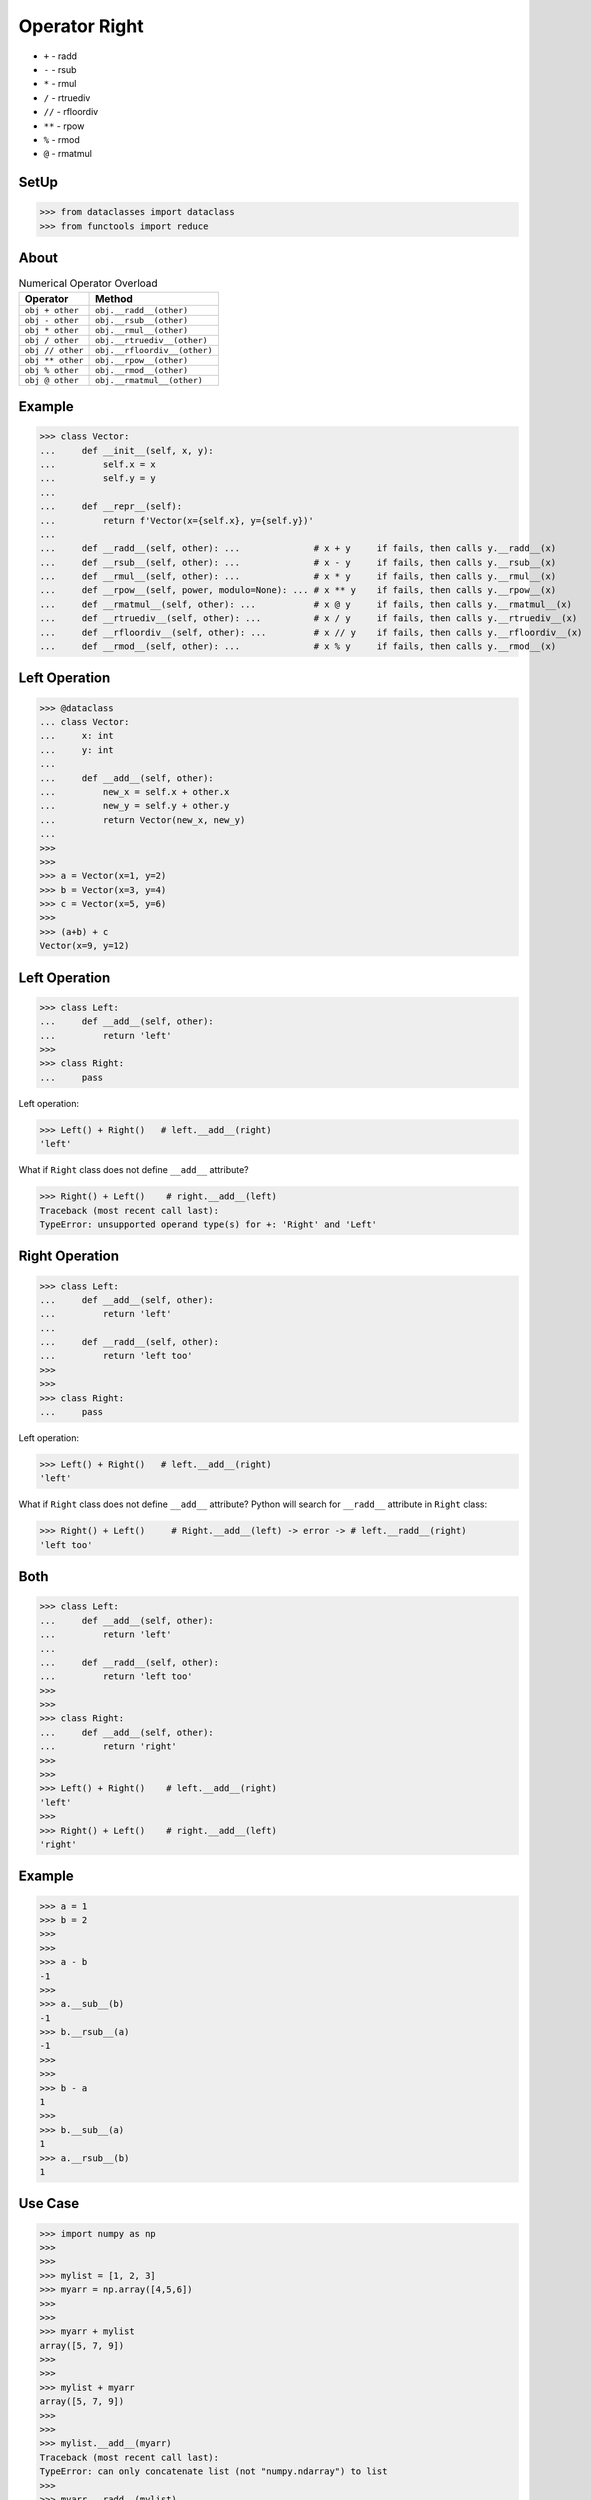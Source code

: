 Operator Right
==============
* ``+`` - radd
* ``-`` - rsub
* ``*`` - rmul
* ``/`` - rtruediv
* ``//`` - rfloordiv
* ``**`` - rpow
* ``%`` - rmod
* ``@`` - rmatmul


SetUp
-----
>>> from dataclasses import dataclass
>>> from functools import reduce


About
-----
.. csv-table:: Numerical Operator Overload
    :header: "Operator", "Method"

    "``obj + other``",     "``obj.__radd__(other)``"
    "``obj - other``",     "``obj.__rsub__(other)``"
    "``obj * other``",     "``obj.__rmul__(other)``"
    "``obj / other``",     "``obj.__rtruediv__(other)``"
    "``obj // other``",    "``obj.__rfloordiv__(other)``"
    "``obj ** other``",    "``obj.__rpow__(other)``"
    "``obj % other``",     "``obj.__rmod__(other)``"
    "``obj @ other``",     "``obj.__rmatmul__(other)``"


Example
-------
>>> class Vector:
...     def __init__(self, x, y):
...         self.x = x
...         self.y = y
...
...     def __repr__(self):
...         return f'Vector(x={self.x}, y={self.y})'
...
...     def __radd__(self, other): ...              # x + y     if fails, then calls y.__radd__(x)
...     def __rsub__(self, other): ...              # x - y     if fails, then calls y.__rsub__(x)
...     def __rmul__(self, other): ...              # x * y     if fails, then calls y.__rmul__(x)
...     def __rpow__(self, power, modulo=None): ... # x ** y    if fails, then calls y.__rpow__(x)
...     def __rmatmul__(self, other): ...           # x @ y     if fails, then calls y.__rmatmul__(x)
...     def __rtruediv__(self, other): ...          # x / y     if fails, then calls y.__rtruediv__(x)
...     def __rfloordiv__(self, other): ...         # x // y    if fails, then calls y.__rfloordiv__(x)
...     def __rmod__(self, other): ...              # x % y     if fails, then calls y.__rmod__(x)


Left Operation
--------------
>>> @dataclass
... class Vector:
...     x: int
...     y: int
...
...     def __add__(self, other):
...         new_x = self.x + other.x
...         new_y = self.y + other.y
...         return Vector(new_x, new_y)
...
>>>
>>>
>>> a = Vector(x=1, y=2)
>>> b = Vector(x=3, y=4)
>>> c = Vector(x=5, y=6)
>>>
>>> (a+b) + c
Vector(x=9, y=12)


Left Operation
--------------
>>> class Left:
...     def __add__(self, other):
...         return 'left'
>>>
>>> class Right:
...     pass

Left operation:

>>> Left() + Right()   # left.__add__(right)
'left'

What if ``Right`` class does not define ``__add__`` attribute?

>>> Right() + Left()    # right.__add__(left)
Traceback (most recent call last):
TypeError: unsupported operand type(s) for +: 'Right' and 'Left'


Right Operation
---------------
>>> class Left:
...     def __add__(self, other):
...         return 'left'
...
...     def __radd__(self, other):
...         return 'left too'
>>>
>>>
>>> class Right:
...     pass

Left operation:

>>> Left() + Right()   # left.__add__(right)
'left'

What if ``Right`` class does not define ``__add__`` attribute?
Python will search for ``__radd__`` attribute in ``Right`` class:

>>> Right() + Left()     # Right.__add__(left) -> error -> # left.__radd__(right)
'left too'


Both
----
>>> class Left:
...     def __add__(self, other):
...         return 'left'
...
...     def __radd__(self, other):
...         return 'left too'
>>>
>>>
>>> class Right:
...     def __add__(self, other):
...         return 'right'
>>>
>>>
>>> Left() + Right()    # left.__add__(right)
'left'
>>>
>>> Right() + Left()    # right.__add__(left)
'right'


Example
-------
>>> a = 1
>>> b = 2
>>>
>>>
>>> a - b
-1
>>>
>>> a.__sub__(b)
-1
>>> b.__rsub__(a)
-1
>>>
>>>
>>> b - a
1
>>>
>>> b.__sub__(a)
1
>>> a.__rsub__(b)
1

Use Case
--------
>>> import numpy as np
>>>
>>>
>>> mylist = [1, 2, 3]
>>> myarr = np.array([4,5,6])
>>>
>>>
>>> myarr + mylist
array([5, 7, 9])
>>>
>>>
>>> mylist + myarr
array([5, 7, 9])
>>>
>>>
>>> mylist.__add__(myarr)
Traceback (most recent call last):
TypeError: can only concatenate list (not "numpy.ndarray") to list
>>>
>>> myarr.__radd__(mylist)
array([5, 7, 9])

>>> class ndarray:
...     def __add__(self, other):
...         if isinstance(other, list):
...             other = np.array(other)
...         if isinstance(other, np.array):
...             ...
...
...     def __radd__(self, other):
...         if isinstance(other, list):
...             other = np.array(other)
...         if isinstance(other, np.array):
...             ...


Use Case - 0x01
---------------
* Game

>>> hero @ Position(x=50, y=120)  # doctest: +SKIP
>>>
>>> hero['gold'] += dragon['gold']  # doctest: +SKIP


Use Case - 0x02
---------------
>>> from dataclasses import dataclass, field
>>>
>>>
>>> @dataclass
... class Astronaut:
...     firstname: str
...     lastname: str
>>>
>>>
>>> @dataclass
... class Crew:
...     members: list[Astronaut] = field(default_factory=list)
...
...     def __iadd__(self, other):
...         self.members.append(other)
...         return self
>>>
>>>
>>> ares3 = Crew()
>>> ares3 += Astronaut('Mark', 'Watney')
>>> ares3 += Astronaut('Melissa', 'Lewis')
>>>
>>> print(ares3)
Crew(members=[Astronaut(firstname='Mark', lastname='Watney'), Astronaut(firstname='Melissa', lastname='Lewis')])
>>>
>>> for member in ares3.members:
...     print(member)
Astronaut(firstname='Mark', lastname='Watney')
Astronaut(firstname='Melissa', lastname='Lewis')


Use Case - 0x03
---------------
>>> a = np.array([1, 2, 3])
>>> b = [4, 5, 6]
>>>
>>> a
array([1, 2, 3])
>>>
>>> b
[4, 5, 6]

>>> a + b
array([5, 7, 9])
>>>
>>> a.__add__(b)
array([5, 7, 9])

>>> b + a
array([5, 7, 9])
>>>
>>> b.__add__(a)
Traceback (most recent call last):
TypeError: can only concatenate list (not "numpy.ndarray") to list

>>> a.__radd__(b)
array([5, 7, 9])


Use Case - 0x04
---------------
This is our function library.

Transformation functions (non-reducing) -
takes one argument and returns one value:

>>> def increment(x):
...     return x + 1
>>>
>>> def decrement(x):
...     return x - 1
>>>
>>> def square(x):
...     return x ** 2
>>>
>>> def cube(x):
...     return x ** 3

Reducing functions - takes two arguments returns one value:

>>> def add(x, y):
...     return x + y
>>>
>>> def sub(x, y):
...     return x - y
>>>
>>> def mul(x, y):
...     return x * x

We have data to compute:

>>> data = [
...     [1, 2, 3],
...     [4, 5, 6],
...     [7, 8, 9],
... ]

On this data, we want to apply the following transformations:

>>> transformations = [increment, square, decrement, cube]

We need to create apply function, which takes data and apply
the transformation:

>>> def apply(data, fn):
...     return map(fn, data)

Let's do it parallel. We will create three independent workers.
Each worker will get part of the data (one-third) and will apply
all the transformation (map) to their data subset.

>>> workerA = reduce(apply, transformations, data[0])  # [27, 512, 3375]
>>> workerB = reduce(apply, transformations, data[1])  # [13824, 42875, 110592]
>>> workerC = reduce(apply, transformations, data[2])  # [250047, 512000, 970299]

Note, that all workers will produce generators (maps).
We need to merge the results using ``reduce`` function,
but before that we need to evaluate maps to lists.

>>> def merge(x, y):
...     return list(x) + list(y)

>>> merged = reduce(merge, [workerA, workerB, workerC])
>>> result = reduce(add, merged)

>>> print(result)
1903551

>>> print(merged)
[27, 512, 3375, 13824, 42875, 110592, 250047, 512000, 970299]


Assignments
-----------

